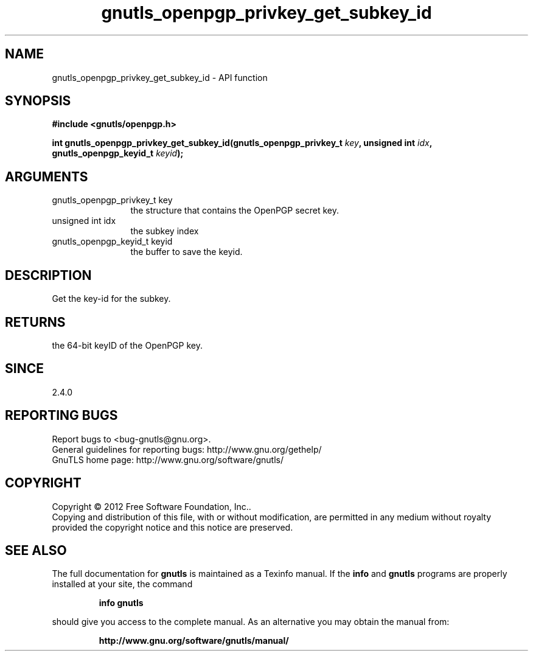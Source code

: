 .\" DO NOT MODIFY THIS FILE!  It was generated by gdoc.
.TH "gnutls_openpgp_privkey_get_subkey_id" 3 "3.1.4" "gnutls" "gnutls"
.SH NAME
gnutls_openpgp_privkey_get_subkey_id \- API function
.SH SYNOPSIS
.B #include <gnutls/openpgp.h>
.sp
.BI "int gnutls_openpgp_privkey_get_subkey_id(gnutls_openpgp_privkey_t " key ", unsigned int " idx ", gnutls_openpgp_keyid_t " keyid ");"
.SH ARGUMENTS
.IP "gnutls_openpgp_privkey_t key" 12
the structure that contains the OpenPGP secret key.
.IP "unsigned int idx" 12
the subkey index
.IP "gnutls_openpgp_keyid_t keyid" 12
the buffer to save the keyid.
.SH "DESCRIPTION"
Get the key\-id for the subkey.
.SH "RETURNS"
the 64\-bit keyID of the OpenPGP key.
.SH "SINCE"
2.4.0
.SH "REPORTING BUGS"
Report bugs to <bug-gnutls@gnu.org>.
.br
General guidelines for reporting bugs: http://www.gnu.org/gethelp/
.br
GnuTLS home page: http://www.gnu.org/software/gnutls/

.SH COPYRIGHT
Copyright \(co 2012 Free Software Foundation, Inc..
.br
Copying and distribution of this file, with or without modification,
are permitted in any medium without royalty provided the copyright
notice and this notice are preserved.
.SH "SEE ALSO"
The full documentation for
.B gnutls
is maintained as a Texinfo manual.  If the
.B info
and
.B gnutls
programs are properly installed at your site, the command
.IP
.B info gnutls
.PP
should give you access to the complete manual.
As an alternative you may obtain the manual from:
.IP
.B http://www.gnu.org/software/gnutls/manual/
.PP
